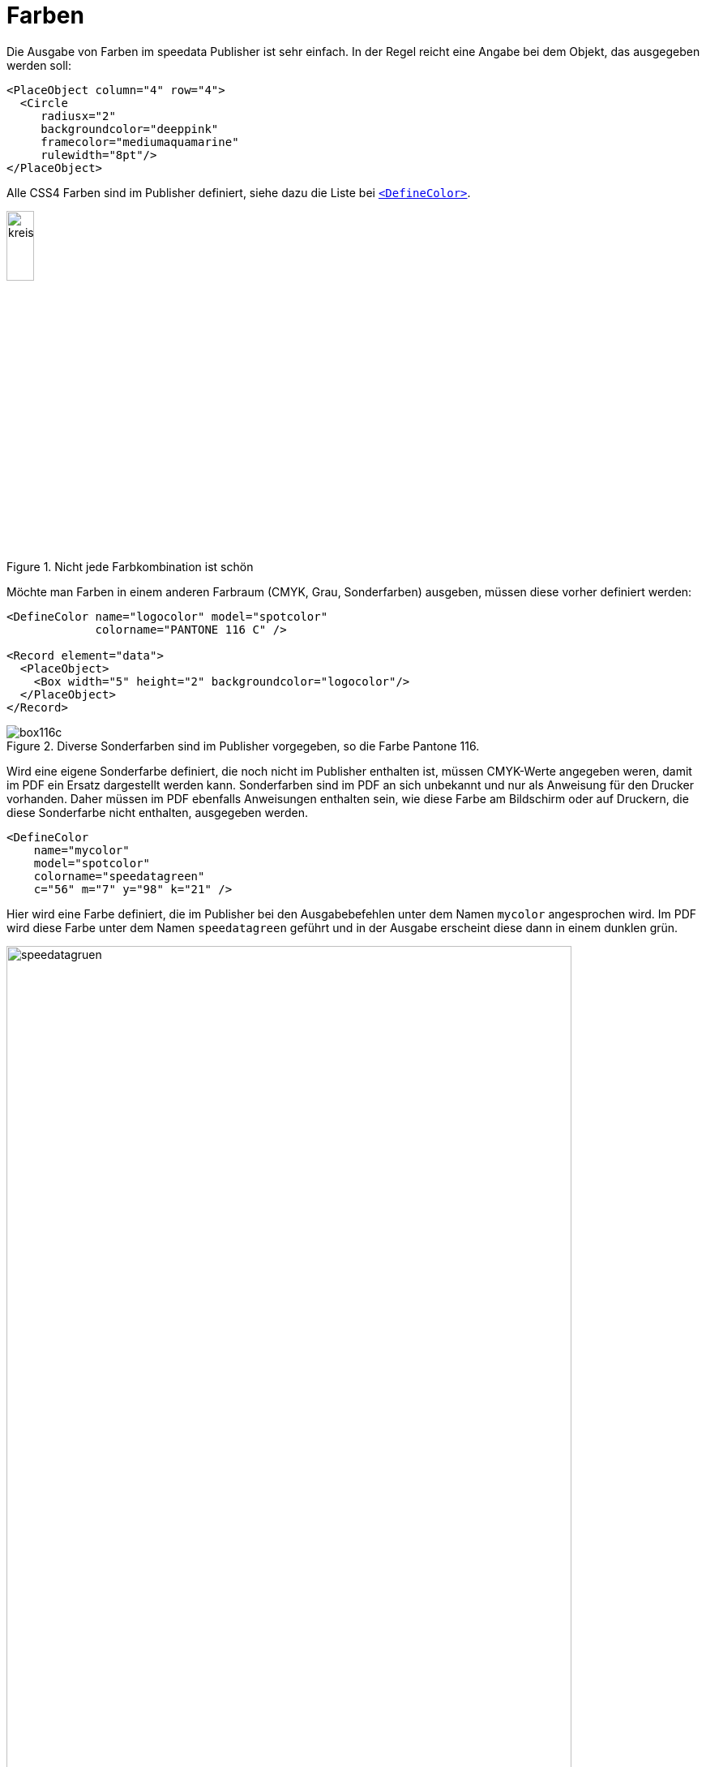 :hexcolor: #FF1393
[[ch-farben]]
= Farben

Die Ausgabe von Farben im speedata Publisher ist sehr einfach.
In der Regel reicht eine Angabe bei dem Objekt, das ausgegeben werden soll:


[source, xml,indent=0]
-------------------------------------------------------------------------------
    <PlaceObject column="4" row="4">
      <Circle
         radiusx="2"
         backgroundcolor="deeppink"
         framecolor="mediumaquamarine"
         rulewidth="8pt"/>
    </PlaceObject>
-------------------------------------------------------------------------------

Alle CSS4 Farben sind im Publisher definiert, siehe dazu die Liste bei <<cmd-definecolor,`<DefineColor>`>>.

.Nicht jede Farbkombination ist schön
image::kreismitfarbe.png[width=20%,scaledwidth=50%]

Möchte man Farben in einem anderen Farbraum (CMYK, Grau, Sonderfarben) ausgeben, müssen diese vorher definiert werden:


[source, xml]
-------------------------------------------------------------------------------
<DefineColor name="logocolor" model="spotcolor"
             colorname="PANTONE 116 C" />

<Record element="data">
  <PlaceObject>
    <Box width="5" height="2" backgroundcolor="logocolor"/>
  </PlaceObject>
</Record>
-------------------------------------------------------------------------------


.Diverse Sonderfarben sind im Publisher vorgegeben, so die Farbe Pantone 116.
image::box116c.png[]


Wird eine eigene Sonderfarbe definiert, die noch nicht im Publisher enthalten ist, müssen CMYK-Werte angegeben weren, damit im PDF ein Ersatz dargestellt werden kann.
Sonderfarben sind im PDF an sich unbekannt und nur als Anweisung für den Drucker vorhanden.
Daher müssen im PDF ebenfalls Anweisungen enthalten sein, wie diese Farbe am Bildschirm oder auf Druckern, die diese Sonderfarbe nicht enthalten, ausgegeben werden.


[source, xml]
-------------------------------------------------------------------------------
<DefineColor
    name="mycolor"
    model="spotcolor"
    colorname="speedatagreen"
    c="56" m="7" y="98" k="21" />
-------------------------------------------------------------------------------

Hier wird eine Farbe definiert, die im Publisher bei den Ausgabebefehlen unter dem Namen `mycolor` angesprochen wird.
Im PDF wird diese Farbe unter dem Namen `speedatagreen` geführt und in der Ausgabe erscheint diese dann in einem dunklen grün.

.Die neue Farbe erscheint im PDF als eigener Farbkanal
image::speedatagruen.png[width=90%,scaledwidth=100%]

== Angaben als HTML-Wert

Farben können beim Benutzen direkt definert werden:

[source, xml]
-------------------------------------------------------------------------------
<PlaceObject allocate="no" column="3">
    <Box height="4" width="5" backgroundcolor="#FFC72C"  />
</PlaceObject>
-------------------------------------------------------------------------------

Die Farben können nicht nur als Hexadezimalwert (drei oder sechssstellig), sondern auch in der Form `rgb(...)`, z.B. `rgb(255, 19, 147)` angegeben werden, wie bei HTML. Diese Angaben können auch bei `<DefineColor>` benutzt werden:

[source, xml]
-------------------------------------------------------------------------------
<DefineColor name="meinrot" value="rgb(255,0,0)" />
-------------------------------------------------------------------------------

== Transparenz

Farbwerte können mit einem Alpha-Kanal angegeben werden, der die Farbintensität im Bereich von 0-100 angibt, wobei 100 eine volle Deckung ist und 0 die Farbe gar nicht darstellt. HTML-Angaben wie `rgb(...)` können als vierten Parameter die Deckungskraft als Wert von 0–1 angeben.
Transparenz funktioniert möglicherweise nicht mit jedem Grafikobjekt. Bitte nicht zögern und ggf. einen <<ch-hilfeerhalten,Fehlerbericht>> schreiben.

// EOF